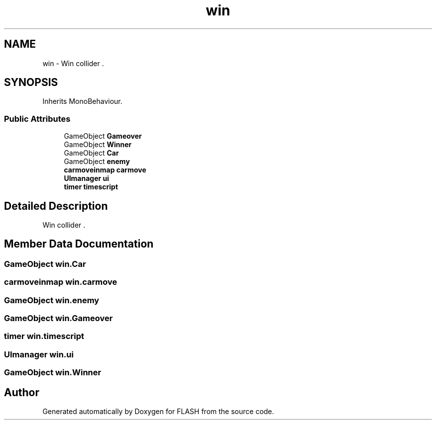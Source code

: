 .TH "win" 3 "Tue Apr 26 2016" "FLASH" \" -*- nroff -*-
.ad l
.nh
.SH NAME
win \- Win collider \&.  

.SH SYNOPSIS
.br
.PP
.PP
Inherits MonoBehaviour\&.
.SS "Public Attributes"

.in +1c
.ti -1c
.RI "GameObject \fBGameover\fP"
.br
.ti -1c
.RI "GameObject \fBWinner\fP"
.br
.ti -1c
.RI "GameObject \fBCar\fP"
.br
.ti -1c
.RI "GameObject \fBenemy\fP"
.br
.ti -1c
.RI "\fBcarmoveinmap\fP \fBcarmove\fP"
.br
.ti -1c
.RI "\fBUImanager\fP \fBui\fP"
.br
.ti -1c
.RI "\fBtimer\fP \fBtimescript\fP"
.br
.in -1c
.SH "Detailed Description"
.PP 
Win collider \&. 


.SH "Member Data Documentation"
.PP 
.SS "GameObject win\&.Car"

.SS "\fBcarmoveinmap\fP win\&.carmove"

.SS "GameObject win\&.enemy"

.SS "GameObject win\&.Gameover"

.SS "\fBtimer\fP win\&.timescript"

.SS "\fBUImanager\fP win\&.ui"

.SS "GameObject win\&.Winner"


.SH "Author"
.PP 
Generated automatically by Doxygen for FLASH from the source code\&.
